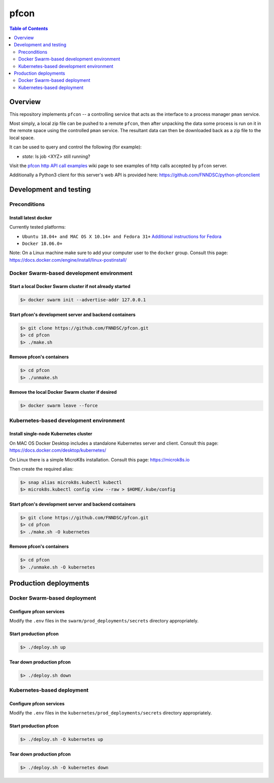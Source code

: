 ##################
pfcon |ChRIS logo|
##################

.. |ChRIS logo| image:: https://github.com/FNNDSC/ChRIS_ultron_backEnd/blob/master/docs/assets/logo_chris.png

.. image:: https://img.shields.io/docker/v/fnndsc/pfcon?sort=semver
    :alt: Docker Image Version
    :target: https://hub.docker.com/r/fnndsc/pfcon
.. image:: https://img.shields.io/github/license/fnndsc/pfcon
    :alt: MIT License
    :target: https://github.com/FNNDSC/pfcon/blob/master/LICENSE
.. image:: https://github.com/fnndsc/pfcon/workflows/CI/badge.svg
    :alt: Github Actions
    :target: https://github.com/fnndsc/pfcon/actions
.. image:: https://img.shields.io/github/last-commit/fnndsc/pfcon.svg
    :alt: Last Commit  
    

.. contents:: Table of Contents
    :depth: 2


********
Overview
********

This repository implements ``pfcon`` -- a controlling service that acts as the interface to a process manager ``pman`` service.

Most simply, a local zip file can be pushed to a remote ``pfcon``, then after unpacking the data some process is run on it in the remote space using the controlled ``pman`` service. The resultant data can then be downloaded back as a zip file to the local space.

It can be used to query and control the following (for example):

- *state*: Is job <XYZ> still running?

Visit the `pfcon http API call examples`_ wiki page to see examples of http calls accepted by ``pfcon`` server.

.. _`pfcon http API call examples`: https://github.com/FNNDSC/pfcon/wiki/pfcon-http-API-call-examples

Additionally a Python3 client for this server's web API is provided here: https://github.com/FNNDSC/python-pfconclient


***********************
Development and testing
***********************

Preconditions
=============

Install latest docker
---------------------

Currently tested platforms:

* ``Ubuntu 18.04+ and MAC OS X 10.14+ and Fedora 31+`` `Additional instructions for Fedora <https://github.com/mairin/ChRIS_store/wiki/Getting-the-ChRIS-Store-to-work-on-Fedora>`_
* ``Docker 18.06.0+``

Note: On a Linux machine make sure to add your computer user to the ``docker`` group.
Consult this page: https://docs.docker.com/engine/install/linux-postinstall/


Docker Swarm-based development environment
==========================================

Start a local Docker Swarm cluster if not already started
---------------------------------------------------------

.. code-block:: bash

    $> docker swarm init --advertise-addr 127.0.0.1

Start pfcon's development server and backend containers
-------------------------------------------------------

.. code-block:: bash

    $> git clone https://github.com/FNNDSC/pfcon.git
    $> cd pfcon
    $> ./make.sh

Remove pfcon's containers
-------------------------

.. code-block:: bash

    $> cd pfcon
    $> ./unmake.sh

Remove the local Docker Swarm cluster if desired
------------------------------------------------

.. code-block:: bash

    $> docker swarm leave --force


Kubernetes-based development environment
========================================

Install single-node Kubernetes cluster
--------------------------------------

On MAC OS Docker Desktop includes a standalone Kubernetes server and client.
Consult this page: https://docs.docker.com/desktop/kubernetes/

On Linux there is a simple MicroK8s installation. Consult this page: https://microk8s.io

Then create the required alias:

.. code-block:: bash

    $> snap alias microk8s.kubectl kubectl
    $> microk8s.kubectl config view --raw > $HOME/.kube/config


Start pfcon's development server and backend containers
-------------------------------------------------------

.. code-block:: bash

    $> git clone https://github.com/FNNDSC/pfcon.git
    $> cd pfcon
    $> ./make.sh -O kubernetes

Remove pfcon's containers
-------------------------

.. code-block:: bash

    $> cd pfcon
    $> ./unmake.sh -O kubernetes


**********************
Production deployments
**********************

Docker Swarm-based deployment
=============================

Configure pfcon services
------------------------

Modify the ``.env`` files in the ``swarm/prod_deployments/secrets`` directory appropriately.

Start production pfcon
----------------------

.. code-block:: bash

    $> ./deploy.sh up

Tear down production pfcon
--------------------------

.. code-block:: bash

    $> ./deploy.sh down

Kubernetes-based deployment
===========================

Configure pfcon services
------------------------

Modify the ``.env`` files in the ``kubernetes/prod_deployments/secrets`` directory appropriately.

Start production pfcon
----------------------

.. code-block:: bash

    $> ./deploy.sh -O kubernetes up

Tear down production pfcon
--------------------------

.. code-block:: bash

    $> ./deploy.sh -O kubernetes down
